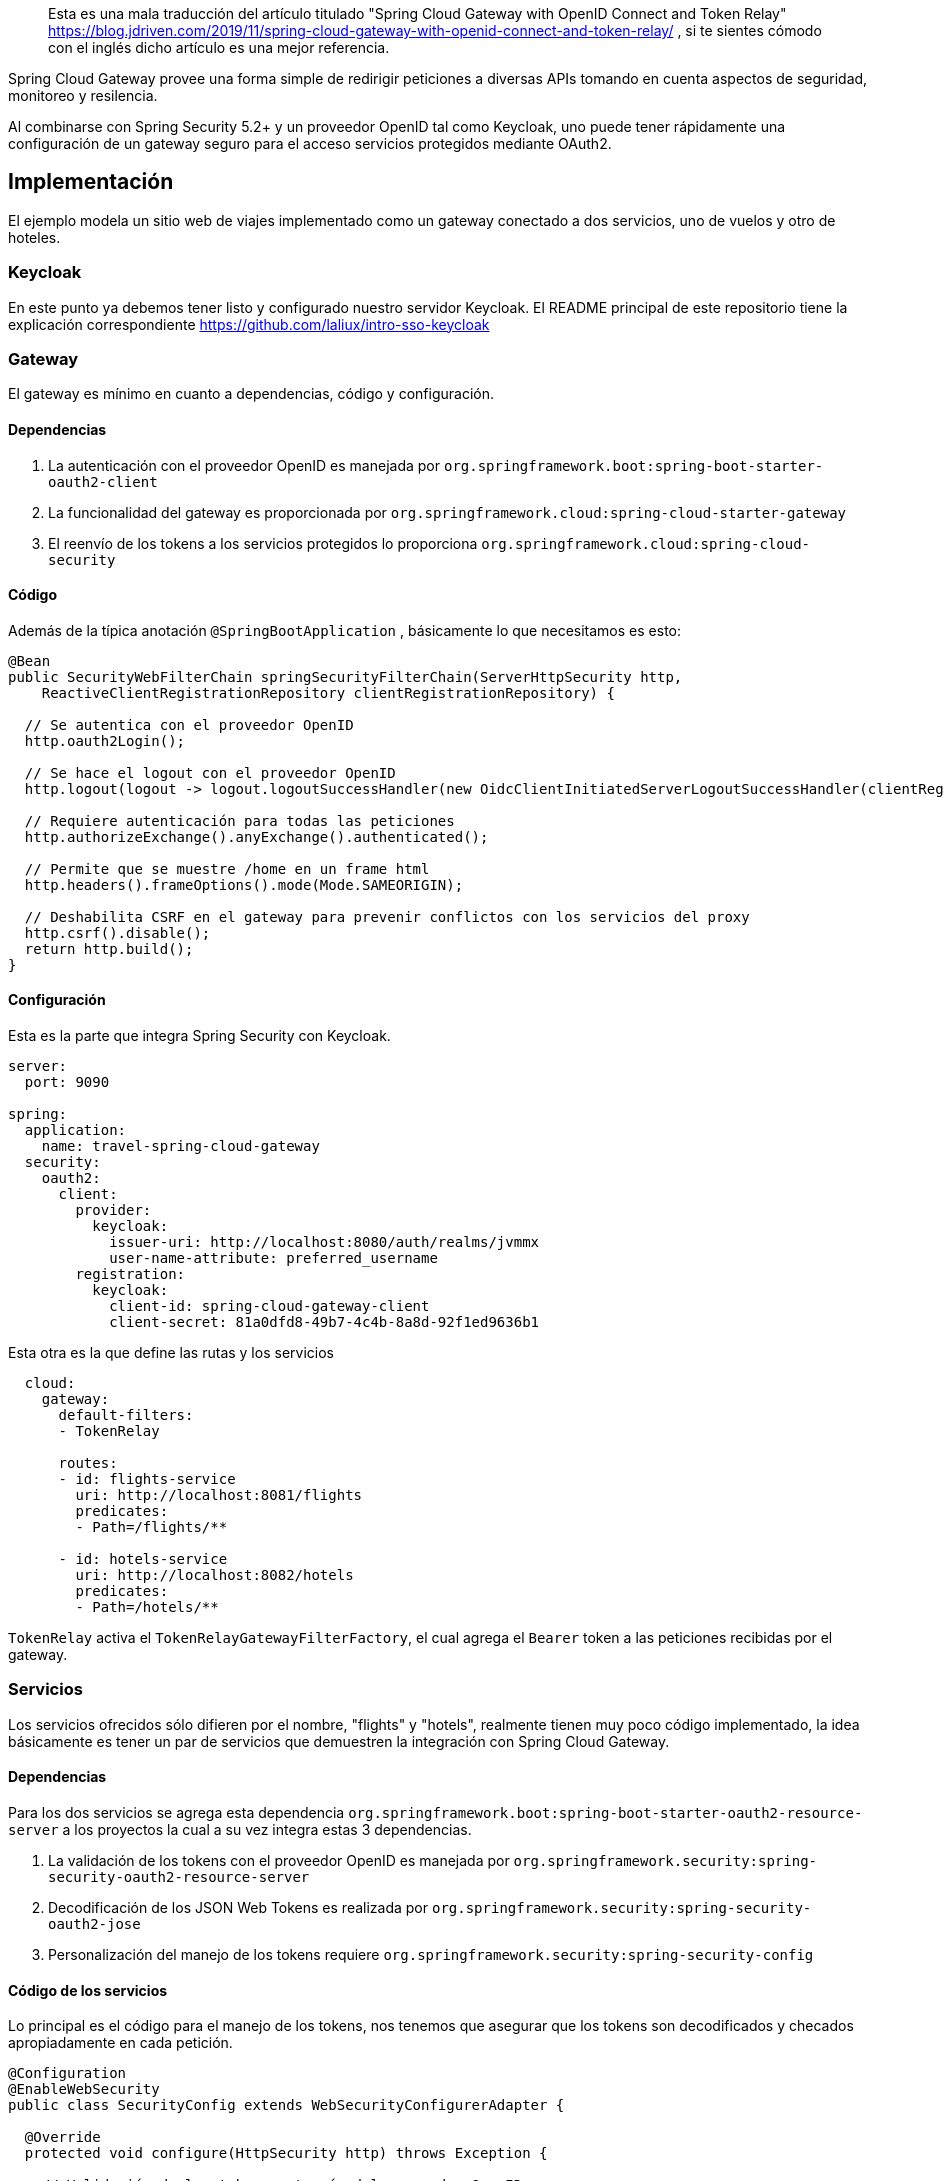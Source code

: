 > Esta es una mala traducción del artículo titulado "Spring Cloud Gateway with OpenID Connect and Token Relay" https://blog.jdriven.com/2019/11/spring-cloud-gateway-with-openid-connect-and-token-relay/ , si te sientes cómodo con el inglés dicho artículo es una mejor referencia. 

Spring Cloud Gateway provee una forma simple de redirigir peticiones a diversas APIs tomando en cuenta aspectos de seguridad, monitoreo y resilencia.

Al combinarse con Spring Security 5.2+ y un proveedor OpenID tal como Keycloak, uno puede tener rápidamente una configuración  de un gateway seguro para el acceso servicios protegidos mediante OAuth2.

== Implementación

El ejemplo modela un sitio web de viajes implementado como un gateway conectado a dos servicios, uno de vuelos y otro de hoteles.

=== Keycloak

En este punto ya debemos tener listo y configurado nuestro servidor Keycloak. El README principal de este repositorio tiene la explicación correspondiente https://github.com/laliux/intro-sso-keycloak

=== Gateway

El gateway es mínimo en cuanto a dependencias, código y configuración.

==== Dependencias
1. La autenticación con el proveedor OpenID es manejada por `org.springframework.boot:spring-boot-starter-oauth2-client`
2. La funcionalidad del gateway es proporcionada por `org.springframework.cloud:spring-cloud-starter-gateway`
3. El reenvío de los tokens a los servicios protegidos lo proporciona `org.springframework.cloud:spring-cloud-security`

==== Código
Además de la típica anotación `@SpringBootApplication` , básicamente lo que necesitamos es esto:
[source,java]
----
@Bean
public SecurityWebFilterChain springSecurityFilterChain(ServerHttpSecurity http,
    ReactiveClientRegistrationRepository clientRegistrationRepository) {
  
  // Se autentica con el proveedor OpenID
  http.oauth2Login();
  
  // Se hace el logout con el proveedor OpenID
  http.logout(logout -> logout.logoutSuccessHandler(new OidcClientInitiatedServerLogoutSuccessHandler(clientRegistrationRepository)));
  
  // Requiere autenticación para todas las peticiones
  http.authorizeExchange().anyExchange().authenticated();
  
  // Permite que se muestre /home en un frame html
  http.headers().frameOptions().mode(Mode.SAMEORIGIN);
  
  // Deshabilita CSRF en el gateway para prevenir conflictos con los servicios del proxy
  http.csrf().disable();
  return http.build();
}
----
==== Configuración
Esta es la parte que integra Spring Security con Keycloak.
[source,yaml]
----
server:
  port: 9090

spring:
  application:
    name: travel-spring-cloud-gateway
  security:
    oauth2:
      client:
        provider:
          keycloak:
            issuer-uri: http://localhost:8080/auth/realms/jvmmx
            user-name-attribute: preferred_username
        registration:
          keycloak:
            client-id: spring-cloud-gateway-client
            client-secret: 81a0dfd8-49b7-4c4b-8a8d-92f1ed9636b1
----
Esta otra es la que define las rutas y los servicios
[source,yaml]
----
  cloud:
    gateway:
      default-filters:
      - TokenRelay

      routes:
      - id: flights-service
        uri: http://localhost:8081/flights
        predicates:
        - Path=/flights/**

      - id: hotels-service
        uri: http://localhost:8082/hotels
        predicates:
        - Path=/hotels/**
----

`TokenRelay` activa el `TokenRelayGatewayFilterFactory`, el cual agrega el `Bearer` token a las peticiones recibidas por el gateway.

=== Servicios
Los servicios ofrecidos sólo difieren por el nombre, "flights" y "hotels", realmente tienen muy poco código implementado, la idea básicamente es tener un par de servicios que demuestren la integración con Spring Cloud Gateway.

==== Dependencias
Para los dos servicios se agrega esta dependencia `org.springframework.boot:spring-boot-starter-oauth2-resource-server` a los proyectos la cual a su vez integra estas 3 dependencias.

1. La validación de los tokens con el proveedor OpenID es manejada por `org.springframework.security:spring-security-oauth2-resource-server`
2. Decodificación de los JSON Web Tokens es realizada por `org.springframework.security:spring-security-oauth2-jose`
3. Personalización del manejo de los tokens requiere `org.springframework.security:spring-security-config`

==== Código de los servicios
Lo principal es el código para el manejo de los tokens, nos tenemos que asegurar que los tokens son decodificados y checados apropiadamente en cada petición.
[source,java]
----
@Configuration
@EnableWebSecurity
public class SecurityConfig extends WebSecurityConfigurerAdapter {

  @Override
  protected void configure(HttpSecurity http) throws Exception {
    
    // Validación de los tokens a través del proveedor OpenID
    http.oauth2ResourceServer().jwt().jwtAuthenticationConverter(jwtAuthenticationConverter());
    
    // Se requiere autenticación para todas las peticiones
    http.authorizeRequests().anyRequest().authenticated();
    
    // Permite mostrar páginas en un frame html
    http.headers().frameOptions().sameOrigin();
  }

  ...
}
----

También se extraen algunos datos que vienen en el token generado por Keycloak. Este paso es opcional y puede variar según el proveedor de OpenID y cómo se haga el mapeo de roles.
[source,java]
----
private JwtAuthenticationConverter jwtAuthenticationConverter() {
  JwtAuthenticationConverter converter = new JwtAuthenticationConverter();
  
  //Convierte realm_access.roles para usarlos en decisiones de acceso a recursos
  converter.setJwtGrantedAuthoritiesConverter(new KeycloakRealmRoleConverter());
  return converter;
}

[...]

class KeycloakRealmRoleConverter implements Converter<Jwt, Collection<GrantedAuthority>> {
  @Override
  public Collection<GrantedAuthority> convert(Jwt jwt) {
    final Map<String, Object> realmAccess = (Map<String, Object>) jwt.getClaims().get("realm_access");
    return ((List<String>) realmAccess.get("roles")).stream()
      .map(roleName -> "ROLE_" + roleName)
      .map(SimpleGrantedAuthority::new)
      .collect(Collectors.toList());
  }
}
----

Finalmente extraemos el `preferred_name` del token.
[source,java]
----
@Bean
public JwtDecoder jwtDecoderByIssuerUri(OAuth2ResourceServerProperties properties) {
  String issuerUri = properties.getJwt().getIssuerUri();
  NimbusJwtDecoder jwtDecoder = (NimbusJwtDecoder) JwtDecoders.fromIssuerLocation(issuerUri);
  
  // Use preferred_username from claims as authentication name, instead of UUID subject
  jwtDecoder.setClaimSetConverter(new UsernameSubClaimAdapter());
  return jwtDecoder;
}

[...]

class UsernameSubClaimAdapter implements Converter<Map<String, Object>, Map<String, Object>> {

  private final MappedJwtClaimSetConverter delegate = MappedJwtClaimSetConverter.withDefaults(Collections.emptyMap());

  @Override
  public Map<String, Object> convert(Map<String, Object> claims) {
    Map<String, Object> convertedClaims = this.delegate.convert(claims);
    String username = (String) convertedClaims.get("preferred_username");
    convertedClaims.put("sub", username);
    return convertedClaims;
  }

}
----

==== Configuración
La parte de configuración de los servicios es muy parecida.

Los servicios se inician en puertos diferentes y el "context-path" correspondiente que se haya configurado en el gateway.

Es importante apuntar `issuer-uri` a la misma URL del realm de Keycloak para asegurar que los tokens son decodificados y validados apropiadamente.

[source,yaml]
----
server:
  port: 8081
  servlet:
    context-path: /flights/
spring:
  application:
    name: flights-service
  security:
    oauth2:
      resourceserver:
        jwt:
          issuer-uri: http://localhost:8080/auth/realms/jvmmx
----


[source,yaml]
----
server:
  port: 8082
  servlet:
    context-path: /hotels/
spring:
  application:
    name: hotels-service
  security:
    oauth2:
      resourceserver:
        jwt:
          issuer-uri: http://localhost:8080/auth/realms/jvmmx
----

Lo que sucede al final del día es que todas las peticiones que vayan a estos servicios serán enviadas con el `access_token` apropiado, el cual es verificado y convertido a un `JwtAuthenticationToken` para permitir el acceso a los recursos.


=== Ejecución

Servicio de vuelos
```
$ cd pring-cloud-gateway-oidc-tokenrelay/mock-flights-service
$ mvn spring-boot:run
```

Servicio de hoteles
```
$ cd spring-cloud-gateway-oidc-tokenrelay/mock-hotels-service
$ mvn spring-boot:run
```

Gateway
```
$ cd spring-cloud-gateway-oidc-tokenrelay/travel-spring-cloud-gateway
$ mvn spring-boot:run
``

== Referencias
https://cloud.spring.io/spring-cloud-gateway/reference/html/[Spring Cloud Gateway] +
https://docs.spring.io/spring-security/site/docs/5.2.x/reference/htmlsingle/#oauth2login[OAuth 2.0 Login] +
https://docs.spring.io/spring-security/site/docs/5.2.x/reference/htmlsingle/#oauth2resourceserver[OAuth 2.0 Resource Server] +
https://cloud.spring.io/spring-cloud-static/spring-cloud-security/2.2.0.M3/reference/html/[Spring Cloud Security] +
